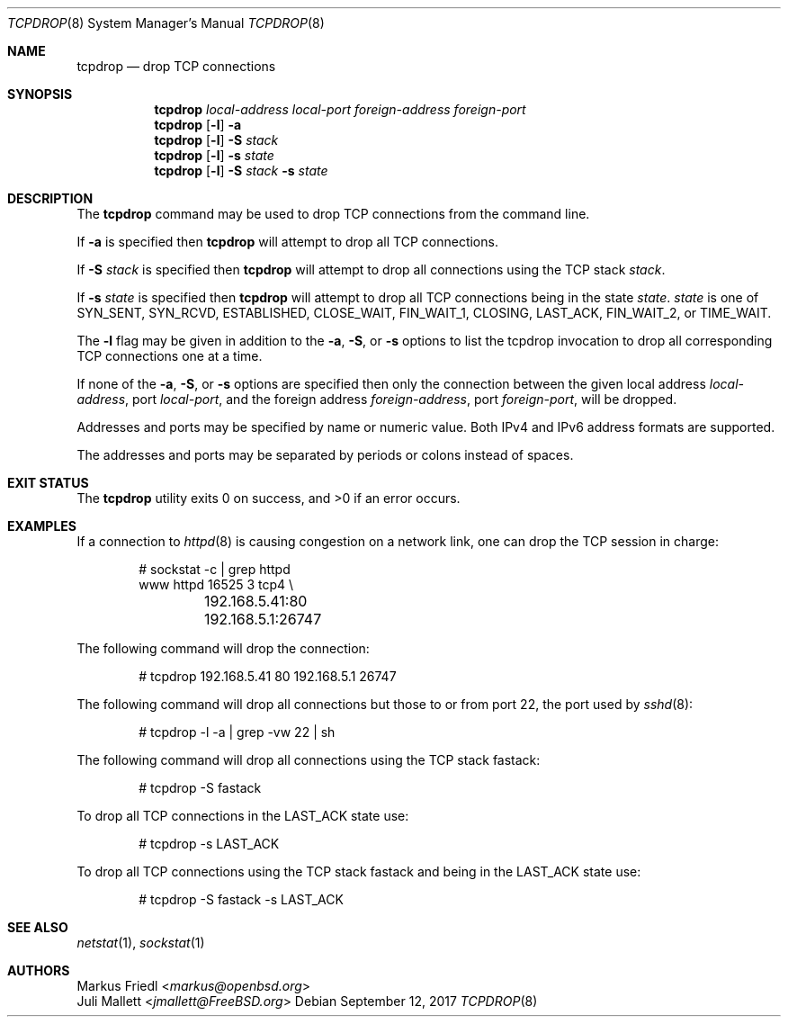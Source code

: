 .\"	$OpenBSD: tcpdrop.8,v 1.5 2004/05/24 13:57:31 jmc Exp $
.\"
.\" Copyright (c) 2009 Juli Mallett <jmallett@FreeBSD.org>
.\" Copyright (c) 2004 Markus Friedl <markus@openbsd.org>
.\"
.\" Permission to use, copy, modify, and distribute this software for any
.\" purpose with or without fee is hereby granted, provided that the above
.\" copyright notice and this permission notice appear in all copies.
.\"
.\" THE SOFTWARE IS PROVIDED "AS IS" AND THE AUTHOR DISCLAIMS ALL WARRANTIES
.\" WITH REGARD TO THIS SOFTWARE INCLUDING ALL IMPLIED WARRANTIES OF
.\" MERCHANTABILITY AND FITNESS. IN NO EVENT SHALL THE AUTHOR BE LIABLE FOR
.\" ANY SPECIAL, DIRECT, INDIRECT, OR CONSEQUENTIAL DAMAGES OR ANY DAMAGES
.\" WHATSOEVER RESULTING FROM LOSS OF USE, DATA OR PROFITS, WHETHER IN AN
.\" ACTION OF CONTRACT, NEGLIGENCE OR OTHER TORTIOUS ACTION, ARISING OUT OF
.\" OR IN CONNECTION WITH THE USE OR PERFORMANCE OF THIS SOFTWARE.
.\"
.\" $FreeBSD$
.\"
.Dd September 12, 2017
.Dt TCPDROP 8
.Os
.Sh NAME
.Nm tcpdrop
.Nd drop TCP connections
.Sh SYNOPSIS
.Nm tcpdrop
.Ar local-address
.Ar local-port
.Ar foreign-address
.Ar foreign-port
.Nm tcpdrop
.Op Fl l
.Fl a
.Nm tcpdrop
.Op Fl l
.Fl S Ar stack
.Nm tcpdrop
.Op Fl l
.Fl s Ar state
.Nm tcpdrop
.Op Fl l
.Fl S Ar stack
.Fl s Ar state
.Sh DESCRIPTION
The
.Nm
command may be used to drop TCP connections from the command line.
.Pp
If
.Fl a
is specified then
.Nm
will attempt to drop all TCP connections.
.Pp
If
.Fl S Ar stack
is specified then
.Nm
will attempt to drop all connections using the TCP stack
.Ar stack .
.Pp
If
.Fl s Ar state
is specified then
.Nm
will attempt to drop all TCP connections being in the state
.Ar state .
.Ar state
is one of
.Dv SYN_SENT ,
.Dv SYN_RCVD ,
.Dv ESTABLISHED ,
.Dv CLOSE_WAIT ,
.Dv FIN_WAIT_1 ,
.Dv CLOSING ,
.Dv LAST_ACK ,
.Dv FIN_WAIT_2 , or
.Dv TIME_WAIT .
.Pp
The
.Fl l
flag may be given in addition to the
.Fl a ,
.Fl S ,
or
.Fl s
options to list the tcpdrop invocation to drop all corresponding TCP
connections one at a time.
.Pp
If none of the
.Fl a ,
.Fl S ,
or
.Fl s
options are specified then only the connection between the given local
address
.Ar local-address ,
port
.Ar local-port ,
and the foreign address
.Ar foreign-address ,
port
.Ar foreign-port ,
will be dropped.
.Pp
Addresses and ports may be specified by name or numeric value.
Both IPv4 and IPv6 address formats are supported.
.Pp
The addresses and ports may be separated by periods or colons
instead of spaces.
.Sh EXIT STATUS
.Ex -std
.Sh EXAMPLES
If a connection to
.Xr httpd 8
is causing congestion on a network link, one can drop the TCP session
in charge:
.Bd -literal -offset indent
# sockstat -c | grep httpd
www      httpd      16525 3  tcp4 \e
	192.168.5.41:80      192.168.5.1:26747
.Ed
.Pp
The following command will drop the connection:
.Bd -literal -offset indent
# tcpdrop 192.168.5.41 80 192.168.5.1 26747
.Ed
.Pp
The following command will drop all connections but those to or from
port 22, the port used by
.Xr sshd 8 :
.Bd -literal -offset indent
# tcpdrop -l -a | grep -vw 22 | sh
.Ed
.Pp
The following command will drop all connections using the TCP stack
fastack:
.Bd -literal -offset indent
# tcpdrop -S fastack
.Ed
.Pp
To drop all TCP connections in the LAST_ACK state use:
.Bd -literal -offset indent
# tcpdrop -s LAST_ACK
.Ed
.Pp
To drop all TCP connections using the TCP stack fastack and being in the
LAST_ACK state use:
.Bd -literal -offset indent
# tcpdrop -S fastack -s LAST_ACK
.Ed
.Sh SEE ALSO
.Xr netstat 1 ,
.Xr sockstat 1
.Sh AUTHORS
.An Markus Friedl Aq Mt markus@openbsd.org
.An Juli Mallett Aq Mt jmallett@FreeBSD.org
